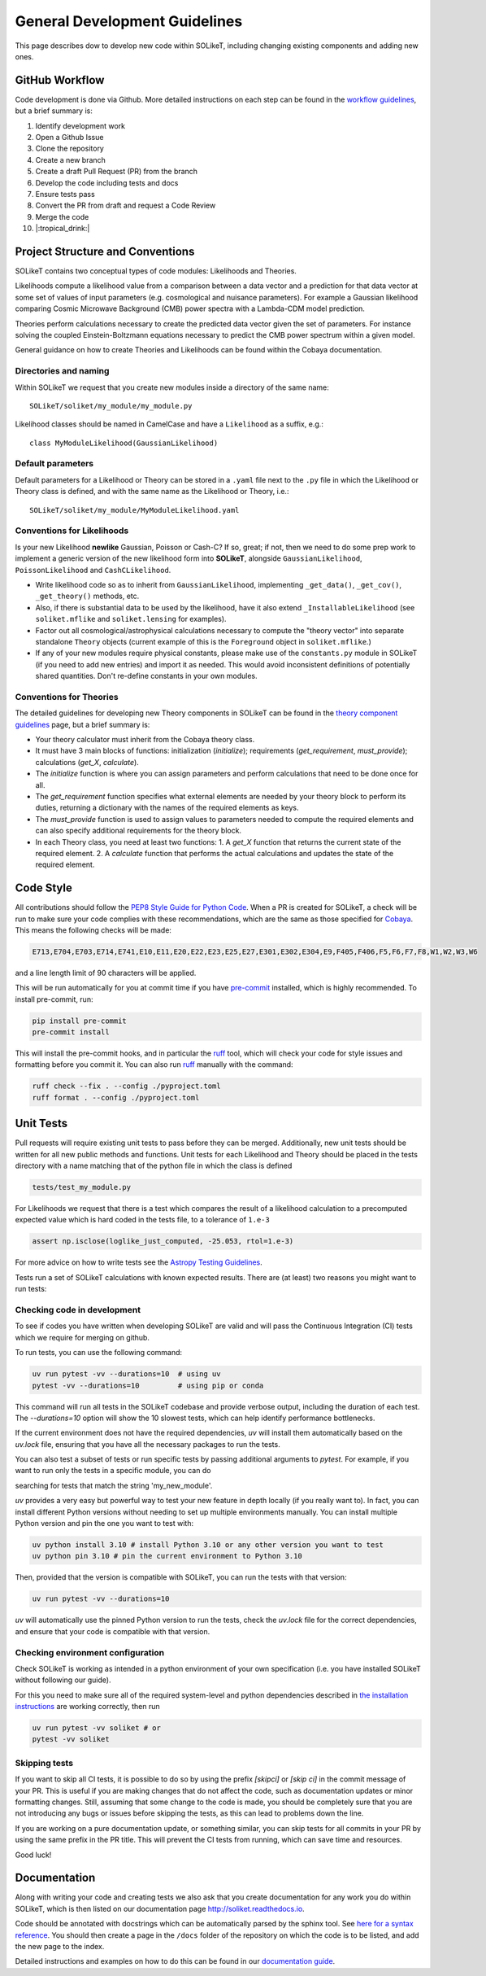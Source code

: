 ==============================
General Development Guidelines
==============================

This page describes dow to develop new code within SOLikeT, including changing existing components and adding new ones.

GitHub Workflow
===============

Code development is done via Github. More detailed instructions on each step can be found in the `workflow guidelines <workflow.html>`_, but a brief summary is:

1. Identify development work
2. Open a Github Issue
3. Clone the repository
4. Create a new branch
5. Create a draft Pull Request (PR) from the branch
6. Develop the code including tests and docs
7. Ensure tests pass
8. Convert the PR from draft and request a Code Review
9. Merge the code
10. |:tropical_drink:|

Project Structure and Conventions
=================================

SOLikeT contains two conceptual types of code modules: Likelihoods and Theories.

Likelihoods compute a likelihood value from a comparison between a data vector and a prediction for that data vector at some set of values of input parameters (e.g. cosmological and nuisance parameters). For example a Gaussian likelihood comparing Cosmic Microwave Background (CMB) power spectra with a Lambda-CDM model prediction.

Theories perform calculations necessary to create the predicted data vector given the set of parameters. For instance solving the coupled Einstein-Boltzmann equations necessary to predict the CMB power spectrum within a given model.

General guidance on how to create Theories and Likelihoods can be found within the Cobaya documentation.

Directories and naming
----------------------

Within SOLikeT we request that you create new modules inside a directory of the same name::

 SOLikeT/soliket/my_module/my_module.py

Likelihood classes should be named in CamelCase and have a ``Likelihood`` as a suffix, e.g.::

 class MyModuleLikelihood(GaussianLikelihood)

Default parameters
------------------

Default parameters for a Likelihood or Theory can be stored in a ``.yaml`` file next to the ``.py`` file in which the Likelihood or Theory class is defined, and with the same name as the Likelihood or Theory, i.e.::

 SOLikeT/soliket/my_module/MyModuleLikelihood.yaml

Conventions for Likelihoods
---------------------------

Is your new Likelihood **newlike** Gaussian, Poisson or Cash-C?  If so, great; if not, then we need to do some prep work to implement a generic version of the new likelihood form into **SOLikeT**, alongside ``GaussianLikelihood``, ``PoissonLikelihood`` and ``CashCLikelihood``.

* Write likelihood code so as to inherit from ``GaussianLikelihood``, implementing ``_get_data()``, ``_get_cov()``, ``_get_theory()`` methods, etc.
* Also, if there is substantial data to be used by the likelihood, have it also extend ``_InstallableLikelihood`` (see ``soliket.mflike`` and ``soliket.lensing`` for examples).
* Factor out all cosmological/astrophysical calculations necessary to compute the "theory vector" into separate standalone ``Theory`` objects (current example of this is the ``Foreground`` object in ``soliket.mflike``.)
* If any of your new modules require physical constants, please make use of the ``constants.py`` module in SOLikeT (if you need to add new entries) and import it as needed. This would avoid inconsistent definitions of potentially shared quantities. Don't re-define constants in your own modules.

Conventions for Theories
------------------------

The detailed guidelines for developing new Theory components in SOLikeT can be found in the `theory component guidelines <docs/theory-component-guidelines.rst>`_ page, but a brief summary is:

- Your theory calculator must inherit from the Cobaya theory class.
- It must have 3 main blocks of functions: initialization (`initialize`); requirements (`get_requirement`, `must_provide`); calculations (`get_X`, `calculate`).
- The `initialize` function is where you can assign parameters and perform calculations that need to be done once for all.
- The `get_requirement` function specifies what external elements are needed by your theory block to perform its duties, returning a dictionary with the names of the required elements as keys.
- The `must_provide` function is used to assign values to parameters needed to compute the required elements and can also specify additional requirements for the theory block.
- In each Theory class, you need at least two functions:
  1. A `get_X` function that returns the current state of the required element.
  2. A `calculate` function that performs the actual calculations and updates the state of the required element.

Code Style
==========

All contributions should follow the `PEP8 Style Guide for Python Code <https://www.python.org/dev/peps/pep-0008/>`_. When a PR is created for SOLikeT, a check will be run to make sure your code complies with these recommendations, which are the same as those specified for `Cobaya <https://cobaya.readthedocs.io/>`_. This means the following checks will be made:

.. code-block:: bash

  E713,E704,E703,E714,E741,E10,E11,E20,E22,E23,E25,E27,E301,E302,E304,E9,F405,F406,F5,F6,F7,F8,W1,W2,W3,W6

and a line length limit of 90 characters will be applied.

This will be run automatically for you at commit time if you have `pre-commit <https://pre-commit.com/>`_ installed, which is highly recommended. To install pre-commit, run:

.. code-block:: bash

  pip install pre-commit
  pre-commit install

This will install the pre-commit hooks, and in particular the `ruff <https://docs.astral.sh/ruff/>`_ tool, which will check your code for style issues and formatting before you commit it. You can also run `ruff <https://docs.astral.sh/ruff/>`_ manually with the command:

.. code-block:: bash

  ruff check --fix . --config ./pyproject.toml
  ruff format . --config ./pyproject.toml

Unit Tests
==========

Pull requests will require existing unit tests to pass before they can be merged. Additionally, new unit tests should be written for all new public methods and functions. Unit tests for each Likelihood and Theory should be placed in the tests directory with a name matching that of the python file in which the class is defined

.. code-block:: bash

 tests/test_my_module.py


For Likelihoods we request that there is a test which compares the result of a likelihood calculation to a precomputed expected value which is hard coded in the tests file, to a tolerance of ``1.e-3``

.. code-block:: bash

  assert np.isclose(loglike_just_computed, -25.053, rtol=1.e-3)

For more advice on how to write tests see the `Astropy Testing Guidelines <https://docs.astropy.org/en/stable/development/testguide.html>`_.

Tests run a set of SOLikeT calculations with known expected results. There are (at least) two reasons you might want to run tests:

Checking code in development
----------------------------
To see if codes you have written when developing SOLikeT are valid and will pass the Continuous Integration (CI) tests which we require for merging on github.

To run tests, you can use the following command:

.. code-block:: bash

   uv run pytest -vv --durations=10  # using uv
   pytest -vv --durations=10         # using pip or conda

This command will run all tests in the SOLikeT codebase and provide verbose output, including the duration of each test. The `--durations=10` option will show the 10 slowest tests, which can help identify performance bottlenecks.

If the current environment does not have the required dependencies, `uv` will install them automatically based on the `uv.lock` file, ensuring that you have all the necessary packages to run the tests.

You can also test a subset of tests or run specific tests by passing additional arguments to `pytest`. For example, if you want to run only the tests in a specific module, you can do

.. code-block:: bash
  uv run pytest -vv --durations=10 -k my_new_module

searching for tests that match the string 'my_new_module'.

`uv` provides a very easy but powerful way to test your new feature in depth locally (if you really want to). In fact, you can install different Python versions without needing to set up multiple environments manually. You can install multiple Python version and pin the one you want to test with:

.. code-block:: bash

  uv python install 3.10 # install Python 3.10 or any other version you want to test
  uv python pin 3.10 # pin the current environment to Python 3.10

Then, provided that the version is compatible with SOLikeT, you can run the tests with that version:

.. code-block:: bash

  uv run pytest -vv --durations=10

`uv` will automatically use the pinned Python version to run the tests, check the `uv.lock` file for the correct dependencies, and ensure that your code is compatible with that version.

Checking environment configuration
----------------------------------
Check SOLikeT is working as intended in a python environment of your own specification (i.e. you have installed SOLikeT without following our guide).

For this you need to make sure all of the required system-level and python dependencies described in `the installation instructions <install.html>`_ are working correctly, then run

.. code-block:: bash

  uv run pytest -vv soliket # or
  pytest -vv soliket

Skipping tests
--------------

If you want to skip all CI tests, it is possible to do so by using the prefix `[skipci]` or `[skip ci]` in the commit message of your PR. This is useful if you are making changes that do not affect the code, such as documentation updates or minor formatting changes. Still, assuming that some change to the code is made, you should be completely sure that you are not introducing any bugs or issues before skipping the tests, as this can lead to problems down the line.

If you are working on a pure documentation update, or something similar, you can skip tests for all commits in your PR by using the same prefix in the PR title. This will prevent the CI tests from running, which can save time and resources.

Good luck!

Documentation
=============

Along with writing your code and creating tests we also ask that you create documentation for any work you do within SOLikeT, which is then listed on our documentation page `http://soliket.readthedocs.io <http://soliket.readthedocs.io>`_.

Code should be annotated with docstrings which can be automatically parsed by the sphinx tool. See `here for a syntax reference <https://www.sphinx-doc.org/en/master/usage/restructuredtext/basics.html>`_. You should then create a page in the ``/docs`` folder of the repository on which the code is to be listed, and add the new page to the index.

Detailed instructions and examples on how to do this can be found in our `documentation guide <documentation.html>`_.
